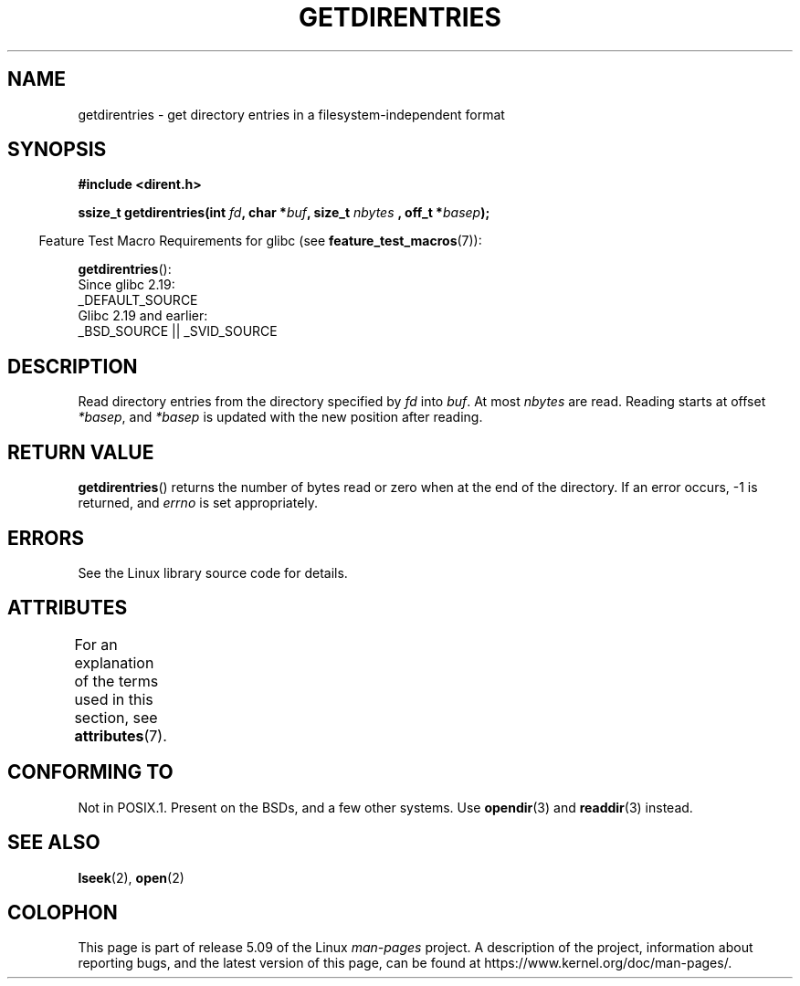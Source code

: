 .\" Copyright 1993 Rickard E. Faith (faith@cs.unc.edu)
.\" Portions extracted from /usr/include/dirent.h are:
.\"                    Copyright 1991, 1992 Free Software Foundation
.\"
.\" %%%LICENSE_START(VERBATIM)
.\" Permission is granted to make and distribute verbatim copies of this
.\" manual provided the copyright notice and this permission notice are
.\" preserved on all copies.
.\"
.\" Permission is granted to copy and distribute modified versions of this
.\" manual under the conditions for verbatim copying, provided that the
.\" entire resulting derived work is distributed under the terms of a
.\" permission notice identical to this one.
.\"
.\" Since the Linux kernel and libraries are constantly changing, this
.\" manual page may be incorrect or out-of-date.  The author(s) assume no
.\" responsibility for errors or omissions, or for damages resulting from
.\" the use of the information contained herein.  The author(s) may not
.\" have taken the same level of care in the production of this manual,
.\" which is licensed free of charge, as they might when working
.\" professionally.
.\"
.\" Formatted or processed versions of this manual, if unaccompanied by
.\" the source, must acknowledge the copyright and authors of this work.
.\" %%%LICENSE_END
.\"
.TH GETDIRENTRIES 3 2016-03-15 "GNU" "Linux Programmer's Manual"
.SH NAME
getdirentries \- get directory entries in a filesystem-independent format
.SH SYNOPSIS
.B #include <dirent.h>
.PP
.BI "ssize_t getdirentries(int " fd ", char *" buf ", size_t " nbytes
.BI ", off_t *" basep );
.PP
.RS -4
Feature Test Macro Requirements for glibc (see
.BR feature_test_macros (7)):
.RE
.PP
.BR getdirentries ():
    Since glibc 2.19:
        _DEFAULT_SOURCE
    Glibc 2.19 and earlier:
        _BSD_SOURCE || _SVID_SOURCE
.SH DESCRIPTION
Read directory entries from the directory specified by
.I fd
into
.IR buf .
At most
.I nbytes
are read.
Reading starts at offset
.IR *basep ,
and
.I *basep
is updated with the new position after reading.
.SH RETURN VALUE
.BR getdirentries ()
returns the number of bytes read or zero when at the end of the directory.
If an error occurs, \-1 is returned, and
.I errno
is set appropriately.
.SH ERRORS
See the Linux library source code for details.
.SH ATTRIBUTES
For an explanation of the terms used in this section, see
.BR attributes (7).
.TS
allbox;
lb lb lb
l l l.
Interface	Attribute	Value
T{
.BR getdirentries ()
T}	Thread safety	MT-Safe
.TE
.SH CONFORMING TO
Not in POSIX.1.
Present on the BSDs, and a few other systems.
Use
.BR opendir (3)
and
.BR readdir (3)
instead.
.SH SEE ALSO
.BR lseek (2),
.BR open (2)
.SH COLOPHON
This page is part of release 5.09 of the Linux
.I man-pages
project.
A description of the project,
information about reporting bugs,
and the latest version of this page,
can be found at
\%https://www.kernel.org/doc/man\-pages/.
